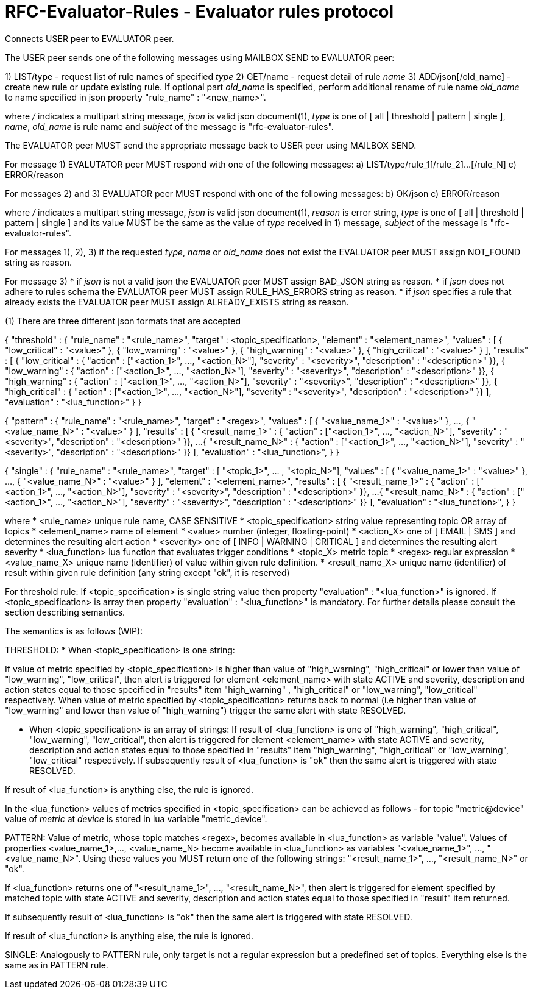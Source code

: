 
RFC-Evaluator-Rules  -  Evaluator rules protocol
================================================
Connects USER peer to EVALUATOR peer.

The USER peer sends one of the following messages using MAILBOX SEND to
EVALUATOR peer:

1) LIST/type - request list of rule names of specified 'type'
2) GET/name - request detail of rule 'name'
3) ADD/json[/old_name] - create new rule or update existing rule. If optional
part 'old_name' is specified, perform additional rename of rule name
'old_name' to name specified in json property "rule_name" : "<new_name>".

where '/' indicates a multipart string message, 'json' is valid json
document(1), 'type' is one of [ all | threshold | pattern | single ], 'name',
'old_name' is rule name and 'subject' of the message is
"rfc-evaluator-rules".

The EVALUATOR peer MUST send the appropriate message back to USER peer
using MAILBOX SEND.

For message 1) EVALUTATOR peer MUST respond with one of the following messages:
a) LIST/type/rule_1[/rule_2]...[/rule_N]
c) ERROR/reason


For messages 2) and 3) EVALUATOR peer MUST respond with one of the following messages:
b) OK/json
c) ERROR/reason

where '/' indicates a multipart string message, 'json' is valid json
document(1), 'reason' is error string, 'type' is one of [ all | threshold |
pattern | single ] and its value MUST be the same as the value of 'type'
received in 1) message, 'subject' of the message is "rfc-evaluator-rules".

For messages 1), 2), 3) if the requested 'type', 'name' or 'old_name' does not
exist the EVALUATOR peer MUST assign NOT_FOUND string as reason.

For message 3)
 * if 'json' is not a valid json the EVALUATOR peer MUST assign BAD_JSON string as reason.
 * if 'json' does not adhere to rules schema the EVALUATOR peer MUST assign RULE_HAS_ERRORS string as reason.
 * if 'json' specifies a rule that already exists the EVALUATOR peer MUST assign ALREADY_EXISTS string as reason.


(1)
There are three different json formats that are accepted

{
    "threshold" : {
        "rule_name"     :   "<rule_name>",
        "target"        :   <topic_specification>,
        "element"       :   "<element_name>",
        "values"        :   [ { "low_critical"  : "<value>" },
                              { "low_warning"   : "<value>" },
                              { "high_warning"  : "<value>" },
                              { "high_critical" : "<value>" } ],
        "results"       :   [ { "low_critical"  : { "action" : ["<action_1>", ..., "<action_N>"], "severity" : "<severity>", "description" : "<description>" }},
                              { "low_warning"   : { "action" : ["<action_1>", ..., "<action_N>"], "severity" : "<severity>", "description" : "<description>" }},
                              { "high_warning"  : { "action" : ["<action_1>", ..., "<action_N>"], "severity" : "<severity>", "description" : "<description>" }},
                              { "high_critical" : { "action" : ["<action_1>", ..., "<action_N>"], "severity" : "<severity>", "description" : "<description>" }} ],
        "evaluation"    :   "<lua_function>"
    }
}

{
    "pattern" : {
        "rule_name"     :   "<rule_name>",
        "target"        :   "<regex>",
        "values"        :   [ { "<value_name_1>"  : "<value>" },
                               ...,
                              { "<value_name_N>"  : "<value>" } ],
        "results"       :   [ { "<result_name_1>"  : { "action" : ["<action_1>", ..., "<action_N>"], "severity" : "<severity>", "description" : "<description>" }},
                              ...
                              { "<result_name_N>" : { "action" : ["<action_1>", ..., "<action_N>"], "severity" : "<severity>", "description" : "<description>" }} ],
        "evaluation"    :   "<lua_function>",
    }
}

{
    "single" : {
        "rule_name"     :   "<rule_name>",
        "target"        :   [ "<topic_1>", ... , "<topic_N>"],
        "values"        :   [ { "<value_name_1>"  : "<value>" },
                               ...,
                              { "<value_name_N>"  : "<value>" } ],
        "element"       :   "<element_name>",
        "results"       :   [ { "<result_name_1>"  : { "action" : ["<action_1>", ..., "<action_N>"], "severity" : "<severity>", "description" : "<description>" }},
                              ...
                              { "<result_name_N>" : { "action" : ["<action_1>", ..., "<action_N>"], "severity" : "<severity>", "description" : "<description>" }} ],
        "evaluation"    :   "<lua_function>",
    }
}

where
    * <rule_name>       unique rule name, CASE SENSITIVE
    * <topic_specification>       string value representing topic OR array of topics
    * <element_name>    name of element
    * <value>           number (integer, floating-point)
    * <action_X>        one of [ EMAIL | SMS ] and determines the resulting alert action
    * <severity>        one of [ INFO | WARNING | CRITICAL ] and determines the resulting alert severity
    * <lua_function>    lua function that evaluates trigger conditions
    * <topic_X>         metric topic
    * <regex>           regular expression
    * <value_name_X>    unique name (identifier) of value within given rule definition.
    * <result_name_X>   unique name (identifier) of result within given rule definition (any string except "ok", it is reserved)


For threshold rule:
If <topic_specification> is single string value then property "evaluation" :
"<lua_function>" is ignored. If <topic_specification> is array then property "evaluation" :
"<lua_function>" is mandatory. For further details please consult the
section describing semantics.


The semantics is as follows (WIP):

THRESHOLD:
* When <topic_specification> is one string:

If value of metric specified by <topic_specification> is higher than value of
"high_warning", "high_critical" or lower than value of "low_warning",
"low_critical", then alert is triggered for element <element_name> with state
ACTIVE and severity, description and action states equal to those specified in
"results" item "high_warning" , "high_critical" or "low_warning",
"low_critical" respectively. When value of metric specified by
<topic_specification> returns back to normal (i.e higher than value of
"low_warning" and lower than value of "high_warning") trigger the same alert
with state RESOLVED.


* When <topic_specification> is an array of strings:
If result of <lua_function> is one of "high_warning", "high_critical",
"low_warning", "low_critical", then alert is triggered for element
<element_name> with state ACTIVE and severity, description and action states
equal to those specified in "results" item "high_warning", "high_critical" or
"low_warning", "low_critical" respectively.  If subsequently result of
<lua_function> is "ok" then the same alert is triggered with state RESOLVED.

If result of <lua_function> is anything else, the rule is ignored.

In the <lua_function> values of metrics specified in <topic_specification> can
be achieved as follows - for topic "metric@device" value of 'metric' at
'device' is stored in lua variable "metric_device".

PATTERN:
Value of metric, whose topic matches <regex>, becomes available in
<lua_function> as variable "value".  Values of properties <value_name_1>,...,
<value_name_N> become available in <lua_function> as variables
"<value_name_1>", ..., "<value_name_N>".  Using these values you MUST return
one of the following strings: "<result_name_1>", ..., "<result_name_N>" or
"ok".

If <lua_function> returns one of "<result_name_1>", ..., "<result_name_N>", then alert is
triggered for element specified by matched topic with state ACTIVE and
severity, description and action states equal to those specified in "result"
item returned.

If subsequently result of <lua_function> is "ok" then the same alert is
triggered with state RESOLVED.

If result of <lua_function> is anything else, the rule is ignored.

SINGLE:
    Analogously to PATTERN rule, only target is not a regular expression but a predefined set of topics. Everything else is the same as in PATTERN rule.

